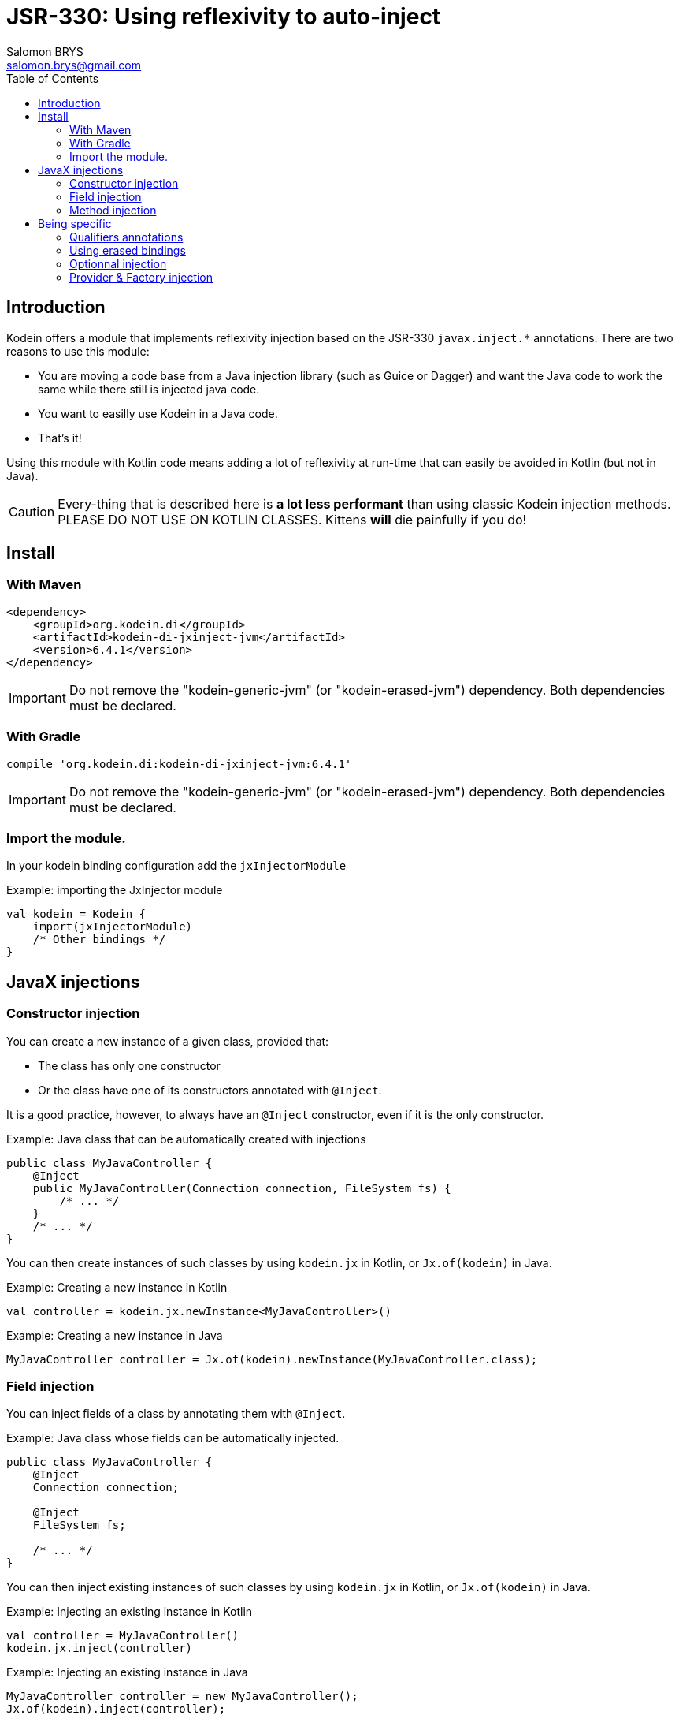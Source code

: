 = JSR-330: Using reflexivity to auto-inject
Salomon BRYS <salomon.brys@gmail.com>
:toc: left
:toc-position: left
:toclevels: 5

:version: 6.4.1
:branch: 6.4


== Introduction

Kodein offers a module that implements reflexivity injection based on the JSR-330 `javax.inject.*` annotations.
There are two reasons to use this module:

- You are moving a code base from a Java injection library (such as Guice or Dagger) and want the Java code to work the same while there still is injected java code.
- You want to easilly use Kodein in a Java code.
- That's it!

Using this module with Kotlin code means adding a lot of reflexivity at run-time that can easily be avoided in Kotlin (but not in Java).

CAUTION: Every-thing that is described here is *a lot less performant* than using classic Kodein injection methods.
         PLEASE DO NOT USE ON KOTLIN CLASSES.
         Kittens *will* die painfully if you do!


[[install]]
== Install

=== With Maven

[source,xml,subs="attributes"]
----
&lt;dependency&gt;
    &lt;groupId&gt;org.kodein.di&lt;/groupId&gt;
    &lt;artifactId&gt;kodein-di-jxinject-jvm&lt;/artifactId&gt;
    &lt;version&gt;{version}&lt;/version&gt;
&lt;/dependency&gt;
----

IMPORTANT: Do not remove the "kodein-generic-jvm" (or "kodein-erased-jvm") dependency.
           Both dependencies must be declared.


=== With Gradle

[source,groovy,subs="attributes"]
----
compile 'org.kodein.di:kodein-di-jxinject-jvm:{version}'
----

IMPORTANT: Do not remove the "kodein-generic-jvm" (or "kodein-erased-jvm") dependency.
           Both dependencies must be declared.


[[import-module]]
=== Import the module.

In your kodein binding configuration add the `jxInjectorModule`

[source, kotlin]
.Example: importing the JxInjector module
----
val kodein = Kodein {
    import(jxInjectorModule)
    /* Other bindings */
}
----


== JavaX injections

=== Constructor injection

You can create a new instance of a given class, provided that:

- The class has only one constructor
- Or the class have one of its constructors annotated with `@Inject`.

It is a good practice, however, to always have an `@Inject` constructor, even if it is the only constructor.

.Example: Java class that can be automatically created with injections
[source, java]
----
public class MyJavaController {
    @Inject
    public MyJavaController(Connection connection, FileSystem fs) {
        /* ... */
    }
    /* ... */
}
----

You can then create instances of such classes by using `kodein.jx` in Kotlin, or `Jx.of(kodein)` in Java.

.Example: Creating a new instance in Kotlin
[source, kotlin]
----
val controller = kodein.jx.newInstance<MyJavaController>()
----

.Example: Creating a new instance in Java
[source, java]
----
MyJavaController controller = Jx.of(kodein).newInstance(MyJavaController.class);
----

=== Field injection

You can inject fields of a class by annotating them with `@Inject`.

.Example: Java class whose fields can be automatically injected.
[source, java]
----
public class MyJavaController {
    @Inject
    Connection connection;

    @Inject
    FileSystem fs;

    /* ... */
}
----

You can then inject existing instances of such classes by using `kodein.jx` in Kotlin, or `Jx.of(kodein)` in Java.

.Example: Injecting an existing instance in Kotlin
[source, kotlin]
----
val controller = MyJavaController()
kodein.jx.inject(controller)
----

.Example: Injecting an existing instance in Java
[source, java]
----
MyJavaController controller = new MyJavaController();
Jx.of(kodein).inject(controller);
----

=== Method injection

WARNING: Method injection is supported to be compatible with Java injection libraries.
         It is, however, widely considered as the less semantic injection method.

You can have `@Inject` annotated method be called at injection.

.Example: Java class whose method will be automatically called on injection.
[source, java]
----
public class MyJavaController {
    @Inject
    public setIO(Connection connection, FileSystem fs) {
        /* ... */
    }
    /* ... */
}
----

You know the drill, use `kodein.jx` in Kotlin or `Jx.of(kodein)` in Java the exact same way as for field injection.


== Being specific

=== Qualifiers annotations

`javax.inject` libraries use the concept of "qualifier annotations", which serves the same purpose as Kodein's tag system.

The `@Named` annotation is a qualifier provided by default, and is supported by default in Kodein-JxInject.
In Java, any field or method / constructor parameter annotated with `@Named("whatever")` will use the `String` value as tag.

.Example: Java class which uses named injection.
[source, java]
----
public class MyJavaController {
    @Inject @Named("SQL")
    Connection connection; <1>

    @Inject setConnection(@Named("SQL") Connection connection) { /*...*/ } <2>
}
----
<1>: Field injection.
<2>: Method injection.

To inject the `connection` field, Kodein will essentially retrive as `kodein.instance<Connection>(tag = "SQL")`.

For any other qualifier annotation, you need to provide a function that will transform a qualifier annotation to a tag.

.Example: Registering a qualifier annotation
[source, kotlin]
----
val kodein = Kodein {
    import(jxInjectorModule)

    /* Other bindings */

    jxQualifier<MyQualifier> { MyTag(it.value) } <1>
}
----
<1>: Transforms a `MyQualifier` qualifier annotation into a `MyTag` Kodein tag.

=== Using erased bindings

If you need to inject erased binding, you can annotate the field or method / constructor parameter with the `@ErasedBinding` annotation.

.Example: Java class which uses erased binding injection.
[source, java]
----
public class MyJavaController {
    @Inject @ErasedBinding List<Connection> connections;
}
----

=== Optionnal injection

If you need to inject something only if it was bound (and set it to null otherwise), you can use the `@OrNull` annotation.

.Example: Java class which uses nullable injection.
[source, java]
----
public class MyJavaController {
    @Inject @OrNull Connection connectionOrNull;
}
----

=== Provider & Factory injection

You can inject a provider, either by using `javax.inject.Provider` or `kotlin.jvm.functions.Function0`.
Note that if you are using the latter, you need to use the `@ProviderFun` annotation.

.Example: Java class which uses provider injection.
[source, java]
----
public class MyJavaController {
    @Inject Provider<Connection> connectionJXProvider;
    @Inject @ProviderFun Function0<Connection> connectionKotlinProvider;
}
----

To inject a factory, you need to use `kotlin.jvm.functions.Function1` annotated with `@FactoryFun`.

.Example: Java class which uses factory injection.
[source, java]
----
public class MyJavaController {
    @Inject @ProviderFun Function0<String, Connection> connectionFactory;
}
----

